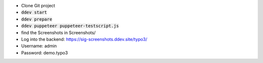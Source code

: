 *  Clone Git project
*  :code:`ddev start`
*  :code:`ddev prepare`
*  :code:`ddev puppeteer puppeteer-testscript.js`
*  find the Screenshots in  Screenshots/
*  Log into the backend: https://sig-screenshots.ddev.site/typo3/
*  Username: admin
*  Password: demo.typo3
